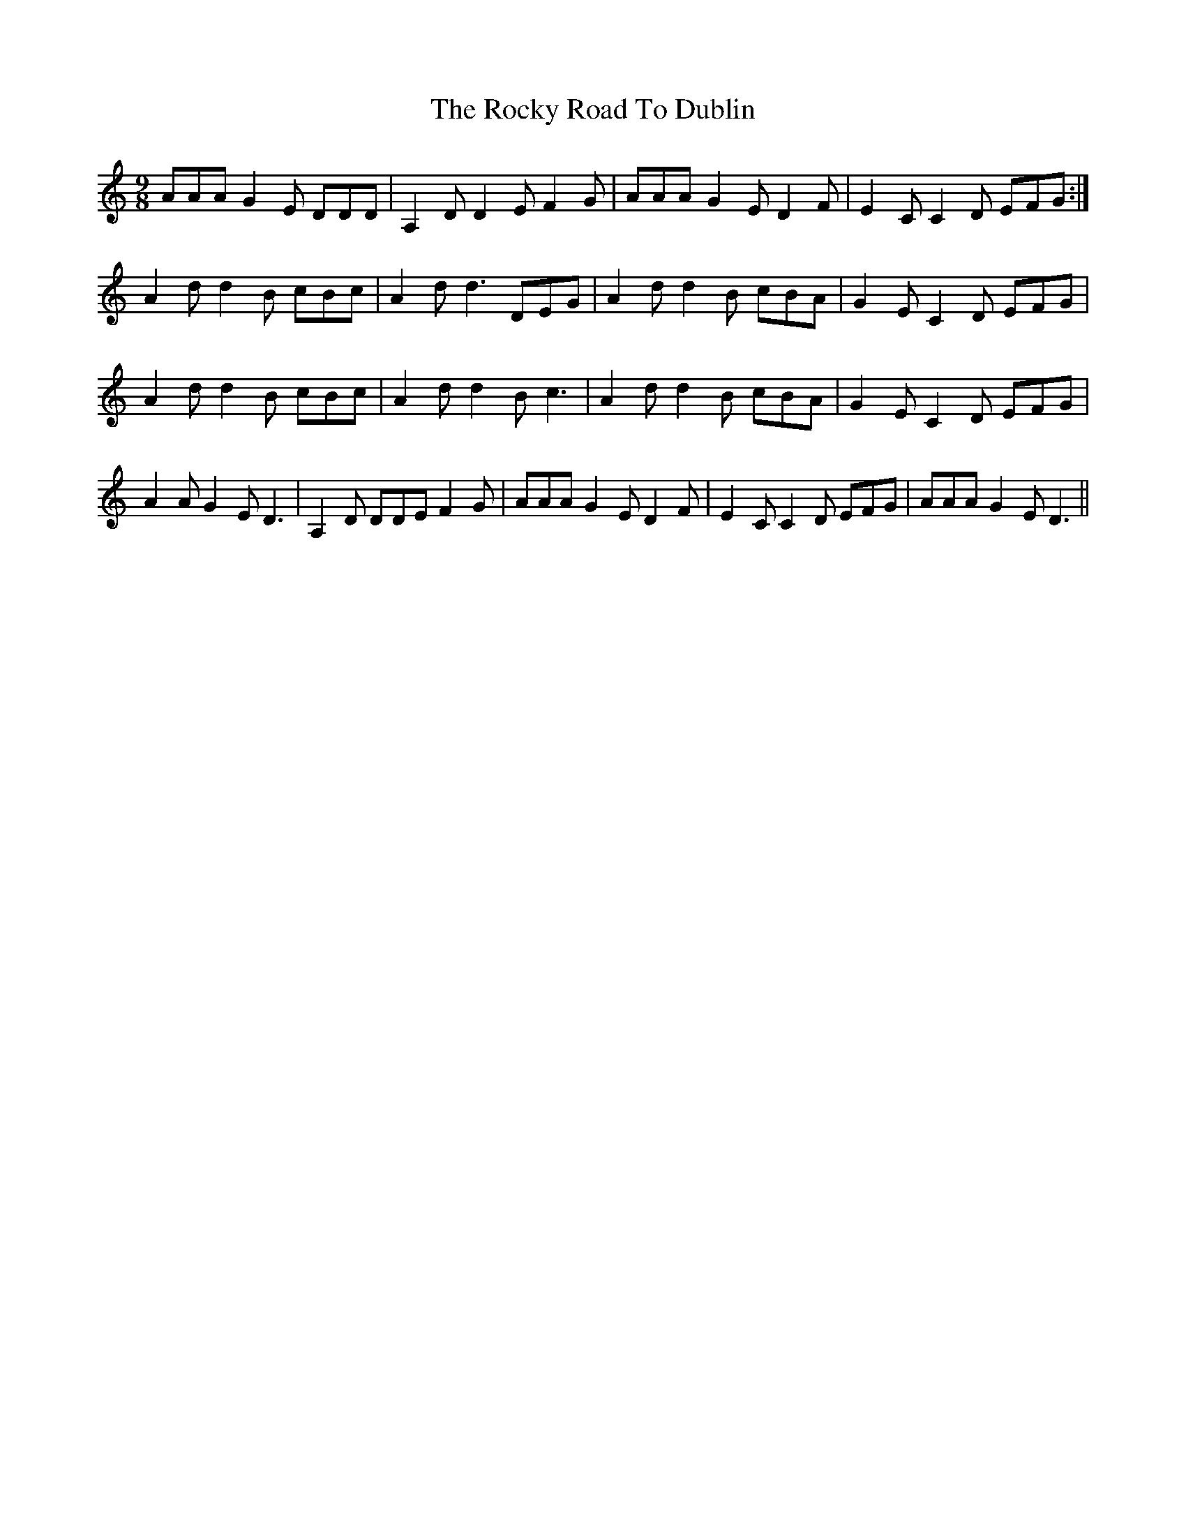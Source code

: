 X: 34948
T: Rocky Road To Dublin, The
R: slip jig
M: 9/8
K: Ddorian
AAA G2E DDD|A,2D D2E F2G|AAA G2E D2F|E2C C2D EFG:|
A2d d2B cBc|A2d d3 DEG|A2d d2B cBA|G2E C2D EFG|
A2d d2B cBc|A2d d2B c3|A2d d2B cBA|G2E C2D EFG|
A2A G2E D3|A,2D DDE F2G|AAA G2E D2F|E2C C2D EFG|AAA G2E D3||

